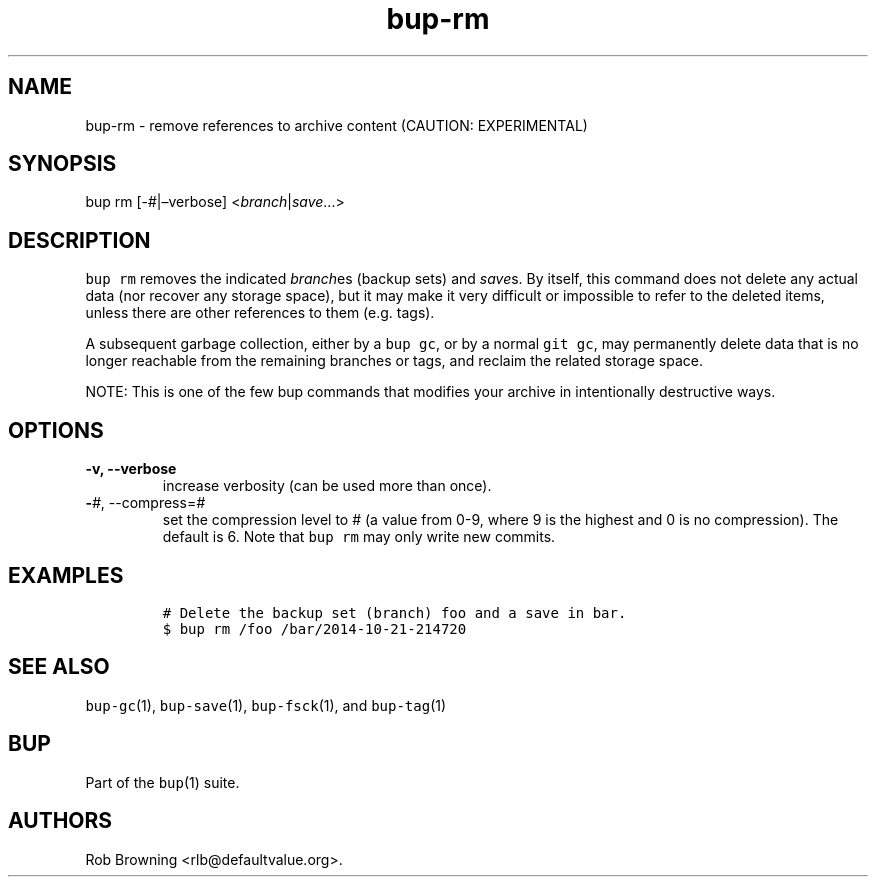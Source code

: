 .\" Automatically generated by Pandoc 2.5
.\"
.TH "bup\-rm" "1" "2019\-09\-28" "Bup 0.30" ""
.hy
.SH NAME
.PP
bup\-rm \- remove references to archive content (CAUTION: EXPERIMENTAL)
.SH SYNOPSIS
.PP
bup rm [\-#|\[en]verbose] <\f[I]branch\f[R]|\f[I]save\f[R]\&...>
.SH DESCRIPTION
.PP
\f[C]bup rm\f[R] removes the indicated \f[I]branch\f[R]es (backup sets)
and \f[I]save\f[R]s.
By itself, this command does not delete any actual data (nor recover any
storage space), but it may make it very difficult or impossible to refer
to the deleted items, unless there are other references to them
(e.g.\ tags).
.PP
A subsequent garbage collection, either by a \f[C]bup gc\f[R], or by a
normal \f[C]git gc\f[R], may permanently delete data that is no longer
reachable from the remaining branches or tags, and reclaim the related
storage space.
.PP
NOTE: This is one of the few bup commands that modifies your archive in
intentionally destructive ways.
.SH OPTIONS
.TP
.B \-v, \-\-verbose
increase verbosity (can be used more than once).
.TP
.B \-\f[I]#\f[R], \-\-compress=\f[I]#\f[R]
set the compression level to # (a value from 0\-9, where 9 is the
highest and 0 is no compression).
The default is 6.
Note that \f[C]bup rm\f[R] may only write new commits.
.SH EXAMPLES
.IP
.nf
\f[C]
# Delete the backup set (branch) foo and a save in bar.
$ bup rm /foo /bar/2014\-10\-21\-214720
\f[R]
.fi
.SH SEE ALSO
.PP
\f[C]bup\-gc\f[R](1), \f[C]bup\-save\f[R](1), \f[C]bup\-fsck\f[R](1),
and \f[C]bup\-tag\f[R](1)
.SH BUP
.PP
Part of the \f[C]bup\f[R](1) suite.
.SH AUTHORS
Rob Browning <rlb@defaultvalue.org>.
